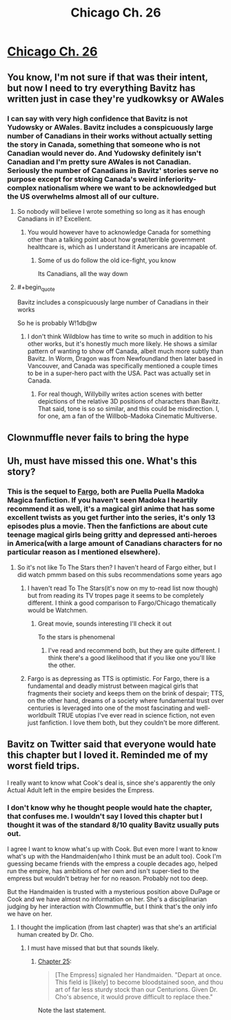 #+TITLE: Chicago Ch. 26

* [[https://www.fanfiction.net/s/12925913/26/Chicago][Chicago Ch. 26]]
:PROPERTIES:
:Score: 17
:DateUnix: 1545613162.0
:END:

** You know, I'm not sure if that was their intent, but now I need to try everything Bavitz has written just in case they're yudkowksy or AWales
:PROPERTIES:
:Author: Slinkinator
:Score: 4
:DateUnix: 1545627678.0
:END:

*** I can say with very high confidence that Bavitz is not Yudowsky or AWales. Bavitz includes a conspicuously large number of Canadians in their works without actually setting the story in Canada, something that someone who is not Canadian would never do. And Yudowsky definitely isn't Canadian and I'm pretty sure AWales is not Canadian. Seriously the number of Canadians in Bavitz' stories serve no purpose except for stroking Canada's weird inferiority-complex nationalism where we want to be acknowledged but the US overwhelms almost all of our culture.
:PROPERTIES:
:Score: 6
:DateUnix: 1545632769.0
:END:

**** So nobody will believe I wrote something so long as it has enough Canadians in it? Excellent.
:PROPERTIES:
:Author: EliezerYudkowsky
:Score: 22
:DateUnix: 1545639207.0
:END:

***** You would however have to acknowledge Canada for something other than a talking point about how great/terrible government healthcare is, which as I understand it Americans are incapable of.
:PROPERTIES:
:Score: 10
:DateUnix: 1545639690.0
:END:

****** Some of us do follow the old ice-fight, you know

Its Canadians, all the way down
:PROPERTIES:
:Author: Dent7777
:Score: 2
:DateUnix: 1545747827.0
:END:


**** #+begin_quote
  Bavitz includes a conspicuously large number of Canadians in their works
#+end_quote

So he is probably W!1db@w
:PROPERTIES:
:Author: serge_cell
:Score: 8
:DateUnix: 1545634013.0
:END:

***** I don't think Wildblow has time to write so much in addition to his other works, but it's honestly much more likely. He shows a similar pattern of wanting to show off Canada, albeit much more subtly than Bavitz. In Worm, Dragon was from Newfoundland then later based in Vancouver, and Canada was specifically mentioned a couple times to be in a super-hero pact with the USA. Pact was actually set in Canada.
:PROPERTIES:
:Score: 5
:DateUnix: 1545635230.0
:END:

****** For real though, Willybilly writes action scenes with better depictions of the relative 3D positions of characters than Bavitz. That said, tone is so so similar, and this could be misdirection. I, for one, am a fan of the Willbob-Madoka Cinematic Multiverse.
:PROPERTIES:
:Author: btown-begins
:Score: 2
:DateUnix: 1545657399.0
:END:


** Clownmuffle never fails to bring the hype
:PROPERTIES:
:Author: MaddoScientisto
:Score: 3
:DateUnix: 1545642168.0
:END:


** Uh, must have missed this one. What's this story?
:PROPERTIES:
:Author: RMcD94
:Score: 2
:DateUnix: 1545639564.0
:END:

*** This is the sequel to [[https://www.fanfiction.net/s/11228999/1/Fargo][Fargo]], both are Puella Puella Madoka Magica fanfiction. If you haven't seen Madoka I heartily recommend it as well, it's a magical girl anime that has some excellent twists as you get further into the series, it's only 13 episodes plus a movie. Then the fanfictions are about cute teenage magical girls being gritty and depressed anti-heroes in America(with a large amount of Canadians characters for no particular reason as I mentioned elsewhere).
:PROPERTIES:
:Score: 4
:DateUnix: 1545640079.0
:END:

**** So it's not like To The Stars then? I haven't heard of Fargo either, but I did watch pmmm based on this subs recommendations some years ago
:PROPERTIES:
:Author: RMcD94
:Score: 1
:DateUnix: 1545640567.0
:END:

***** I haven't read To The Stars(it's now on my to-read list now though) but from reading its TV tropes page it seems to be completely different. I think a good comparison to Fargo/Chicago thematically would be Watchmen.
:PROPERTIES:
:Score: 2
:DateUnix: 1545641570.0
:END:

****** Great movie, sounds interesting I'll check it out

To the stars is phenomenal
:PROPERTIES:
:Author: RMcD94
:Score: 2
:DateUnix: 1545641764.0
:END:

******* I've read and recommend both, but they are quite different. I think there's a good likelihood that if you like one you'll like the other.
:PROPERTIES:
:Author: lawnmowerlatte
:Score: 1
:DateUnix: 1545658562.0
:END:


***** Fargo is as depressing as TTS is optimistic. For Fargo, there is a fundamental and deadly mistrust between magical girls that fragments their society and keeps them on the brink of despair; TTS, on the other hand, dreams of a society where fundamental trust over centuries is leveraged into one of the most fascinating and well-worldbuilt TRUE utopias I've ever read in science fiction, not even just fanfiction. I love them both, but they couldn't be more different.
:PROPERTIES:
:Author: btown-begins
:Score: 2
:DateUnix: 1545659240.0
:END:


** Bavitz on Twitter said that everyone would hate this chapter but I loved it. Reminded me of my worst field trips.

I really want to know what Cook's deal is, since she's apparently the only Actual Adult left in the empire besides the Empress.
:PROPERTIES:
:Author: Hoactzins
:Score: 2
:DateUnix: 1545684477.0
:END:

*** I don't know why he thought people would hate the chapter, that confuses me. I wouldn't say I loved this chapter but I thought it was of the standard 8/10 quality Bavitz usually puts out.

I agree I want to know what's up with Cook. But even more I want to know what's up with the Handmaiden(who I think must be an adult too). Cook I'm guessing became friends with the empress a couple decades ago, helped run the empire, has ambitions of her own and isn't super-tied to the empress but wouldn't betray her for no reason. Probably not too deep.

But the Handmaiden is trusted with a mysterious position above DuPage or Cook and we have almost no information on her. She's a disciplinarian judging by her interaction with Clownmuffle, but I think that's the only info we have on her.
:PROPERTIES:
:Score: 2
:DateUnix: 1545685641.0
:END:

**** I thought the implication (from last chapter) was that she's an artificial human created by Dr. Cho.
:PROPERTIES:
:Author: Hoactzins
:Score: 2
:DateUnix: 1545685709.0
:END:

***** I must have missed that but that sounds likely.
:PROPERTIES:
:Score: 2
:DateUnix: 1545686178.0
:END:

****** [[https://www.fanfiction.net/s/12925913/25/Chicago][Chapter 25]]:

#+begin_quote
  [The Empress] signaled her Handmaiden. "Depart at once. This field is [likely] to become bloodstained soon, and thou art of far less sturdy stock than our Centurions. Given Dr. Cho's absence, it would prove difficult to replace thee."
#+end_quote

Note the last statement.
:PROPERTIES:
:Author: Noumero
:Score: 1
:DateUnix: 1546180115.0
:END:

